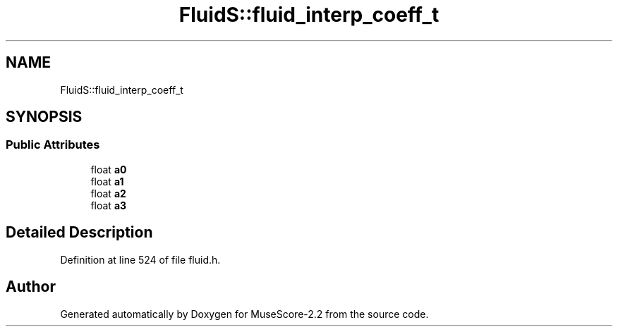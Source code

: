 .TH "FluidS::fluid_interp_coeff_t" 3 "Mon Jun 5 2017" "MuseScore-2.2" \" -*- nroff -*-
.ad l
.nh
.SH NAME
FluidS::fluid_interp_coeff_t
.SH SYNOPSIS
.br
.PP
.SS "Public Attributes"

.in +1c
.ti -1c
.RI "float \fBa0\fP"
.br
.ti -1c
.RI "float \fBa1\fP"
.br
.ti -1c
.RI "float \fBa2\fP"
.br
.ti -1c
.RI "float \fBa3\fP"
.br
.in -1c
.SH "Detailed Description"
.PP 
Definition at line 524 of file fluid\&.h\&.

.SH "Author"
.PP 
Generated automatically by Doxygen for MuseScore-2\&.2 from the source code\&.
